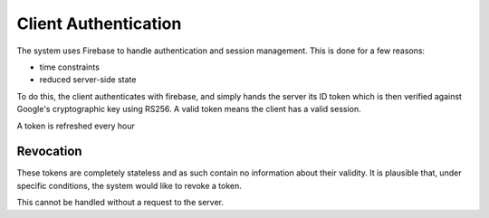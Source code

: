 Client Authentication
=====================

The system uses Firebase to handle authentication and session management. This is done for a few reasons:

- time constraints
- reduced server-side state

To do this, the client authenticates with firebase, and simply hands the server its ID token which is then verified
against Google's cryptographic key using RS256. A valid token means the client has a valid session.

A token is refreshed every hour

Revocation
----------

These tokens are completely stateless and as such contain no information about their validity. It is plausible that,
under specific conditions, the system would like to revoke a token.

This cannot be handled without a request to the server.
